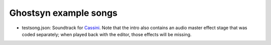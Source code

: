 Ghostsyn example songs
----------------------

.. _Cassini: http://www.pouet.net/prod.php?which=77364

* testsong.json: Soundtrack for `Cassini`_. Note that the intro also contains
  an audio master effect stage that was coded separately; when played back with
  the editor, those effects will be missing.
